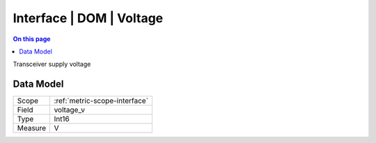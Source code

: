.. _metric-type-interface-dom-voltage:

=========================
Interface | DOM | Voltage
=========================
.. contents:: On this page
    :local:
    :backlinks: none
    :depth: 1
    :class: singlecol

Transceiver supply voltage

Data Model
----------

======= ==================================================
Scope   :ref:`metric-scope-interface`
Field   voltage_v
Type    Int16
Measure V
======= ==================================================
